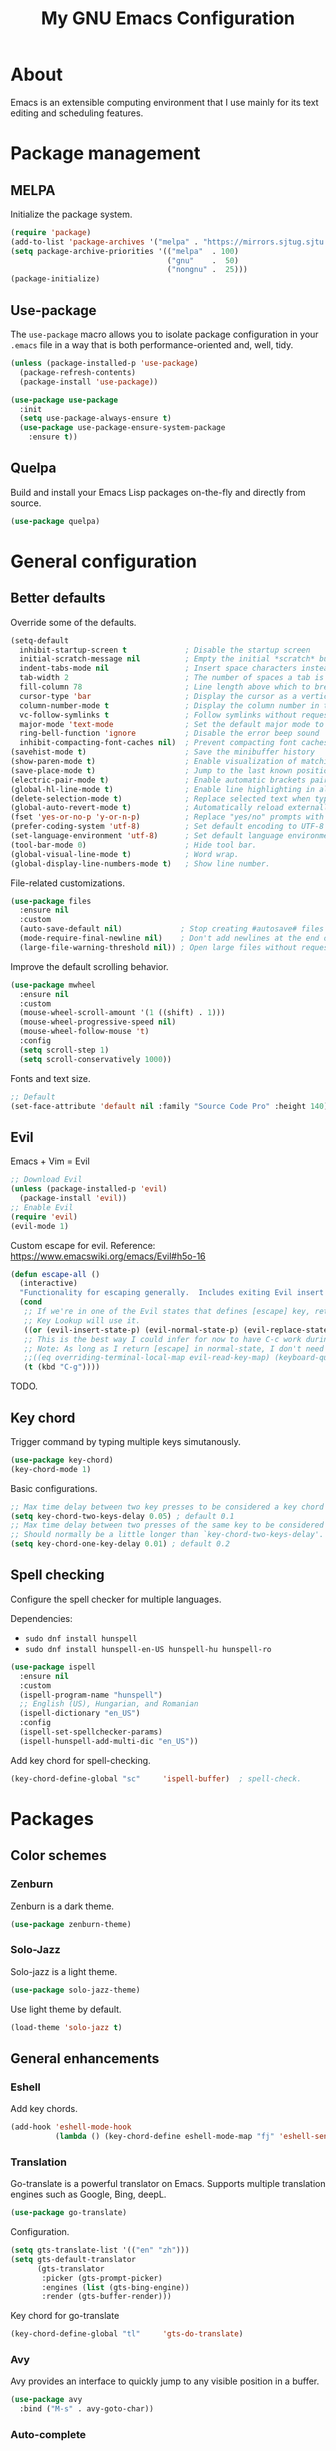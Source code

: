 #+TITLE: My GNU Emacs Configuration

* About

Emacs is an extensible computing environment that I use mainly for its text editing and scheduling features.

* Package management

** MELPA

Initialize the package system.

#+begin_src emacs-lisp
  (require 'package)
  (add-to-list 'package-archives '("melpa" . "https://mirrors.sjtug.sjtu.edu.cn/emacs-elpa/melpa/"))
  (setq package-archive-priorities '(("melpa"  . 100)
                                     ("gnu"    .  50)
                                     ("nongnu" .  25)))
  (package-initialize)
#+end_src

** Use-package

The ~use-package~ macro allows you to isolate package configuration in your ~.emacs~ file in a way that is both performance-oriented and, well, tidy.

#+begin_src emacs-lisp
  (unless (package-installed-p 'use-package)
    (package-refresh-contents)
    (package-install 'use-package))

  (use-package use-package
    :init
    (setq use-package-always-ensure t)
    (use-package use-package-ensure-system-package
      :ensure t))
#+end_src

** Quelpa

Build and install your Emacs Lisp packages on-the-fly and directly from source.

#+begin_src emacs-lisp
  (use-package quelpa)
#+end_src

* General configuration
** Better defaults

Override some of the defaults.

#+begin_src emacs-lisp
  (setq-default
    inhibit-startup-screen t             ; Disable the startup screen
    initial-scratch-message nil          ; Empty the initial *scratch* buffer
    indent-tabs-mode nil                 ; Insert space characters instead of tabs
    tab-width 2                          ; The number of spaces a tab is equal to
    fill-column 78                       ; Line length above which to break a line
    cursor-type 'bar                     ; Display the cursor as a vertical bar
    column-number-mode t                 ; Display the column number in the mode line
    vc-follow-symlinks t                 ; Follow symlinks without requesting confirmation
    major-mode 'text-mode                ; Set the default major mode to text-mode
    ring-bell-function 'ignore           ; Disable the error beep sound
    inhibit-compacting-font-caches nil)  ; Prevent compacting font caches during garbage collection
  (savehist-mode t)                      ; Save the minibuffer history
  (show-paren-mode t)                    ; Enable visualization of matching parens
  (save-place-mode t)                    ; Jump to the last known position when reopening a file
  (electric-pair-mode t)                 ; Enable automatic brackets pairing
  (global-hl-line-mode t)                ; Enable line highlighting in all buffers
  (delete-selection-mode t)              ; Replace selected text when typing
  (global-auto-revert-mode t)            ; Automatically reload externally modified files
  (fset 'yes-or-no-p 'y-or-n-p)          ; Replace "yes/no" prompts with "y/n"
  (prefer-coding-system 'utf-8)          ; Set default encoding to UTF-8
  (set-language-environment 'utf-8)      ; Set default language environment to UTF-8
  (tool-bar-mode 0)                      ; Hide tool bar.
  (global-visual-line-mode t)            ; Word wrap.
  (global-display-line-numbers-mode t)   ; Show line number.

#+end_src

File-related customizations.

#+begin_src emacs-lisp
  (use-package files
    :ensure nil
    :custom
    (auto-save-default nil)             ; Stop creating #autosave# files
    (mode-require-final-newline nil)    ; Don't add newlines at the end of files
    (large-file-warning-threshold nil)) ; Open large files without requesting confirmation
#+end_src

Improve the default scrolling behavior.

#+begin_src emacs-lisp
  (use-package mwheel
    :ensure nil
    :custom
    (mouse-wheel-scroll-amount '(1 ((shift) . 1)))
    (mouse-wheel-progressive-speed nil)
    (mouse-wheel-follow-mouse 't)
    :config
    (setq scroll-step 1)
    (setq scroll-conservatively 1000))
#+end_src

Fonts and text size.

#+begin_src emacs-lisp
  ;; Default
  (set-face-attribute 'default nil :family "Source Code Pro" :height 140)
#+end_src

** Evil

Emacs + Vim = Evil

#+begin_src emacs-lisp
  ;; Download Evil
  (unless (package-installed-p 'evil)
    (package-install 'evil))
  ;; Enable Evil
  (require 'evil)
  (evil-mode 1)
#+end_src

Custom escape for evil. Reference: https://www.emacswiki.org/emacs/Evil#h5o-16

#+begin_src emacs-lisp
  (defun escape-all ()
    (interactive)
    "Functionality for escaping generally.  Includes exiting Evil insert state and C-g binding. "
    (cond
     ;; If we're in one of the Evil states that defines [escape] key, return [escape] so as
     ;; Key Lookup will use it.
     ((or (evil-insert-state-p) (evil-normal-state-p) (evil-replace-state-p) (evil-visual-state-p)) [escape])
     ;; This is the best way I could infer for now to have C-c work during evil-read-key.
     ;; Note: As long as I return [escape] in normal-state, I don't need this.
     ;;((eq overriding-terminal-local-map evil-read-key-map) (keyboard-quit) (kbd ""))
     (t (kbd "C-g"))))
#+end_src

TODO.

** Key chord

Trigger command by typing multiple keys simutanously.

#+begin_src emacs-lisp
  (use-package key-chord)
  (key-chord-mode 1)
#+end_src

Basic configurations.

#+begin_src emacs-lisp
  ;; Max time delay between two key presses to be considered a key chord
  (setq key-chord-two-keys-delay 0.05) ; default 0.1
  ;; Max time delay between two presses of the same key to be considered a key chord.
  ;; Should normally be a little longer than `key-chord-two-keys-delay'.
  (setq key-chord-one-key-delay 0.01) ; default 0.2
#+end_src

** Spell checking

Configure the spell checker for multiple languages.

Dependencies:

- ~sudo dnf install hunspell~
- ~sudo dnf install hunspell-en-US hunspell-hu hunspell-ro~

#+begin_src emacs-lisp
  (use-package ispell
    :ensure nil
    :custom
    (ispell-program-name "hunspell")
    ;; English (US), Hungarian, and Romanian
    (ispell-dictionary "en_US")
    :config
    (ispell-set-spellchecker-params)
    (ispell-hunspell-add-multi-dic "en_US"))
#+end_src

Add key chord for spell-checking.

#+begin_src emacs-lisp
  (key-chord-define-global "sc"     'ispell-buffer)  ; spell-check.
#+end_src

* Packages
** Color schemes
*** Zenburn

Zenburn is a dark theme.

#+begin_src emacs-lisp
  (use-package zenburn-theme)
#+end_src

*** Solo-Jazz

Solo-jazz is a light theme.

#+begin_src emacs-lisp
  (use-package solo-jazz-theme)
#+end_src

Use light theme by default.

#+begin_src emacs-lisp
  (load-theme 'solo-jazz t)
#+end_src

** General enhancements

*** Eshell

Add key chords.

#+begin_src emacs-lisp
  (add-hook 'eshell-mode-hook 
            (lambda () (key-chord-define eshell-mode-map "fj" 'eshell-send-input)))
#+end_src

*** Translation

Go-translate is a powerful translator on Emacs. Supports multiple translation engines such as Google, Bing, deepL.

#+begin_src emacs-lisp
  (use-package go-translate)
#+end_src

Configuration.

#+begin_src emacs-lisp
  (setq gts-translate-list '(("en" "zh")))
  (setq gts-default-translator
        (gts-translator
         :picker (gts-prompt-picker)
         :engines (list (gts-bing-engine))
         :render (gts-buffer-render)))
#+end_src

Key chord for go-translate

#+begin_src emacs-lisp
  (key-chord-define-global "tl"     'gts-do-translate)
#+end_src

*** Avy

Avy provides an interface to quickly jump to any visible position in a buffer.

#+begin_src emacs-lisp
  (use-package avy
    :bind ("M-s" . avy-goto-char))
#+end_src

*** Auto-complete

Auto completion with popup menu.

#+begin_src emacs-lisp
  (use-package auto-complete)
#+end_src

Enable by default.

#+begin_src emacs-lisp
  (ac-config-default)
#+end_src

*** Dashboard

Dashboard is an extensible Emacs startup screen.

#+begin_src emacs-lisp
  (use-package dashboard
    :after all-the-icons
    :config
    (dashboard-setup-startup-hook)
    :custom
    (dashboard-items '((recents  . 5)
                       (projects . 5)
                       (agenda   . 5)))
    (dashboard-set-footer nil)
    (dashboard-set-init-info t)
    (dashboard-center-content t)
    (dashboard-set-file-icons t)
    (dashboard-set-heading-icons t)
    (dashboard-startup-banner 'logo))
#+end_src

*** Dired

Dired provides a convenient way to manage files and directories inside Emacs.

#+begin_src emacs-lisp
  (use-package dired
    :ensure nil
    :after all-the-icons-dired
    :bind ("C-x C-j"  . dired-jump)
    :hook (dired-mode . all-the-icons-dired-mode)
    :custom
    (dired-auto-revert-buffer t)
    (dired-listing-switches "-agho --group-directories-first"))

  (use-package dired-narrow
    :after dired
    :bind (:map dired-mode-map
                ("/" . dired-narrow)))

  (use-package dired-subtree
    :after dired
    :bind (:map dired-mode-map
                ("<backtab>" . dired-subtree-cycle)
                ("<tab>"     . dired-subtree-toggle)))

  (use-package all-the-icons-dired
    :after all-the-icons)
#+end_src

*** Doom modeline

Doom modeline is a modeline for GNU Emacs inspired by the Doom theme collection.

#+begin_src emacs-lisp
  (use-package doom-modeline
    :after all-the-icons
    :init
    (doom-modeline-mode)
    :custom
    (doom-modeline-mu4e t)
    (doom-modeline-height 38))
#+end_src

*** Duplicate thing

A package to duplicate current line and selection.

#+begin_src emacs-lisp
  (use-package duplicate-thing
    :preface
    (defun king/duplicate-thing-custom ()
      (interactive)
      (save-mark-and-excursion (duplicate-thing 1))
      (next-line))
    :bind ("C-S-d" . king/duplicate-thing-custom))
#+end_src

*** Editorconfig

EditorConfig helps developers define consistent coding styles across various editors and IDEs.

#+begin_src emacs-lisp
  (use-package editorconfig
    :defer t
    :init
    (editorconfig-mode))
#+end_src

*** Emmet

Emmet is a web-developer's toolkit.

#+begin_src emacs-lisp
  (use-package emmet-mode
    :hook ((web-mode css-mode) . emmet-mode))
#+end_src

*** Exec path

Exec path helps ensure that environment variables inside Emacs look the same as in the user's shell.

#+begin_src emacs-lisp
  (use-package exec-path-from-shell
    :init
    (setq exec-path-from-shell-arguments nil)
    :config
    (exec-path-from-shell-initialize))
#+end_src

*** Expand region

Expand region expands the selected region by semantic units.

#+begin_src emacs-lisp
  (use-package expand-region
    :bind ("C-=" . er/expand-region))
#+end_src

*** Helpful

Helpful improves the built-in Emacs help system by providing more contextual information.

#+begin_src emacs-lisp
  (use-package helpful
    :bind
    ([remap describe-key]      . helpful-key)
    ([remap describe-command]  . helpful-command)
    ([remap describe-variable] . helpful-variable)
    ([remap describe-function] . helpful-callable))
#+end_src

*** Ibuffer

Ibuffer is a built-in replacement for ~list-buffers~.

#+begin_src emacs-lisp
  (use-package ibuffer
    :ensure nil
    :bind ("C-x C-b" . ibuffer))

  (use-package ibuffer-projectile
    :hook (ibuffer . (lambda ()
                       (ibuffer-projectile-set-filter-groups)
                       (unless (eq ibuffer-sorting-mode 'alphabetic)
                         (ibuffer-do-sort-by-alphabetic)))))

  (use-package all-the-icons-ibuffer
    :after (all-the-icons ibuffer)
    :hook (ibuffer-mode . all-the-icons-ibuffer-mode))
#+end_src

*** Icons

A library for inserting developer icons.

#+begin_src emacs-lisp
  (use-package all-the-icons
    :config
    (unless (find-font (font-spec :name "all-the-icons"))
      (all-the-icons-install-fonts t))
    (setq all-the-icons-scale-factor 1))
#+end_src

*** Indent guides

Highlight the indentation level in Emacs buffers.

#+begin_src emacs-lisp
  (use-package highlight-indent-guides
    :hook (prog-mode . highlight-indent-guides-mode)
    :custom
    (highlight-indent-guides-responsive 'top)
    (highlight-indent-guides-method 'character))
#+end_src

*** Magit

Magit is a Git interface for Emacs.

#+begin_src emacs-lisp
  (use-package magit
    :bind ("C-c g" . magit-status))
#+end_src

*** Move text

A package to move current line or region.

#+begin_src emacs-lisp
  (use-package move-text
    :bind (("M-p" . move-text-up)
           ("M-n" . move-text-down))
    :config
    (move-text-default-bindings))
#+end_src

*** Nov

A feature-rich EPUB reading mode for Emacs.

NOTE: ~unzip~ is prerequisite.

#+begin_src emacs-lisp
  (use-package nov
    :mode ("\\.epub\\'" . nov-mode)
    :custom (nov-text-width t))
#+end_src

*** Olivetti

Olivetti is a package designed to create a distraction-free writing environment.

#+begin_src emacs-lisp
  (use-package olivetti
    :hook ((org-mode          . olivetti-mode)
           (nov-mode          . olivetti-mode)
           (markdown-mode     . olivetti-mode)
           (mu4e-view-mode    . olivetti-mode)
           (elfeed-show-mode  . olivetti-mode)
           (mu4e-compose-mode . olivetti-mode))
    :custom
    (olivetti-body-width 100))
#+end_src

*** Projectile

Projectile is a project interaction library for Emacs.

#+begin_src emacs-lisp
  (use-package projectile
    :init
    (projectile-mode)
    :bind ("C-c p" . projectile-command-map))
#+end_src

*** Rainbow delimiters

Rainbow delimiters highlights delimiters such as parentheses, brackets or braces according to their depth.

#+begin_src emacs-lisp
  (use-package rainbow-delimiters
    :hook (prog-mode . rainbow-delimiters-mode))
#+end_src

*** Rainbow mode

Rainbow mode colorizes strings that represent color names or hex color values.

#+begin_src emacs-lisp
  (use-package rainbow-mode
    :hook (prog-mode . rainbow-mode))
#+end_src

*** Super save

Super save automatically saves buffers when switching to a different application.

#+begin_src emacs-lisp
  (use-package super-save
    :defer t
    :init
    (super-save-mode)
    :custom
    (super-save-exclude '("private.org"))
    ;; Disable auto-saving for remote files
    (super-save-remote-files nil))
#+end_src

*** Try

Try is a package that allows to try out Emacs packages without installing them.

#+begin_src emacs-lisp
  (use-package try
    :defer t)
#+end_src

*** Vertico

Vertico helps to rapidly complete file names, buffer names, or any other Emacs interactions requiring selecting an item from a list of possible choices.

#+begin_src emacs-lisp
  (use-package vertico
    :init
    (vertico-mode)
    :custom
    (vertico-cycle t))

  (use-package vertico-directory
    :ensure nil
    :after vertico
    :bind (:map vertico-map
                ("RET"   . vertico-directory-enter)
                ("DEL"   . vertico-directory-delete-char)
                ("M-DEL" . vertico-directory-delete-word))
    :hook (rfn-eshadow-update-overlay . vertico-directory-tidy))

  (use-package orderless
    :custom
    (completion-styles '(orderless basic))
    (completion-category-overrides '((file (styles basic partial-completion)))))

  (use-package marginalia
    :init
    (marginalia-mode)
    :custom
    (marginalia-align 'right))

  (use-package all-the-icons-completion
    :after (all-the-icons marginalia)
    :init
    (all-the-icons-completion-mode))

  (use-package consult
    :bind (("C-s"   . consult-line)
           ("C-x b" . consult-buffer)))
#+end_src

*** Web mode

Major mode for editing web templates.

#+begin_src emacs-lisp
  (use-package web-mode
    :mode "\\.html\\'"
    :custom
    (web-mode-attr-indent-offset 2)
    (web-mode-enable-css-colorization t)
    (web-mode-enable-auto-closing t)
    (web-mode-markup-indent-offset 2)
    (web-mode-css-indent-offset 2)
    (web-mode-code-indent-offset 2)
    (web-mode-enable-current-element-highlight t))
#+end_src

*** Which key

An Emacs package that displays available keybindings in a panel. For example, if you enter ~CTRL-x~ and wait for a second, the panel will expand with all of the available key bindings that follow ~CTRL-x~.

#+begin_src emacs-lisp
  (use-package which-key
    :defer t
    :init
    (which-key-mode)
    :custom
    (which-key-idle-delay 1))
#+end_src

** Languages

*** Markdown

Major mode for editing Markdown files.

#+begin_src emacs-lisp
  (use-package markdown-mode
    :init
    (setq markdown-command "multimarkdown")
    :mode (("README\\.md\\'" . gfm-mode)
           ("\\.md\\'"       . markdown-mode)
           ("\\.markdown\\'" . markdown-mode)))
#+end_src

*** Python

Major mode for editing Python files.

#+begin_src emacs-lisp
  (use-package python-mode
    :mode "\\.py\\'")
#+end_src

Add key chords for Python (c.f. https://stackoverflow.com/a/23263217/1218716).

#+begin_src emacs-lisp
  (add-hook 'python-mode-hook 
            (lambda () (key-chord-define python-mode-map "pb" 'python-shell-send-buffer)))
  (add-hook 'python-mode-hook 
            (lambda () (key-chord-define python-mode-map "pr" 'python-shell-send-region)))
  (add-hook 'python-mode-hook 
            (lambda () (key-chord-define python-mode-map "ps" 'python-shell-send-statement)))
#+end_src

*** Haskell

Major mode for editing Haskell files.

#+begin_src emacs-lisp
  (use-package haskell-mode
    :mode "\\.hs\\'")
#+end_src

*** Agda

Running ~agda-mode setup~ in terminal will add the following code in the dot-emacs file.

#+begin_src emacs-lisp
  (load-file (let ((coding-system-for-read 'utf-8))
                  (shell-command-to-string "agda-mode locate")))
#+end_src

Auto-load ~agda2-mode~ for ~.agda~ and ~.lagda.md~. CAUTION: Because of extension confliction with markdown, this section shall be after the "Markdown" section.

#+begin_src emacs-lisp
  (setq auto-mode-alist
     (append
       '(("\\.agda\\'" . agda2-mode)
         ("\\.lagda.md\\'" . agda2-mode))
       auto-mode-alist))
#+end_src

Input unicode. TODO: Hook won't work!

#+begin_src emacs-lisp
  (add-hook 'agda2-mode-hook
     (lambda () (set-input-method "Agda")))
#+end_src

*** HTML

Automatically rename paired HTML/XML tag.

#+begin_src emacs-lisp
  (use-package auto-rename-tag
    :hook (web-mode . auto-rename-tag-mode))
#+end_src

*** JavaScript

Improved JavaScript editing mode.

#+begin_src emacs-lisp
  (use-package js2-mode
    :mode "\\.jsx?\\'")
#+end_src

*** JSON

Major mode for editing JSON files.

#+begin_src emacs-lisp
  (use-package json-mode
    :mode "\\.json\\'"
    :preface
    (defun king/json-mode-before-save-hook ()
      (when (eq major-mode 'json-mode)
        (json-pretty-print-buffer)))
    :hook (before-save . king/json-mode-before-save-hook))
#+end_src

* Custom key bindings

#+begin_src emacs-lisp
  (global-unset-key (kbd "C-z"))               ; Disable C-z
  (global-set-key (kbd "C-;") 'comment-line)   ; Bind C-; to comment-line
  (global-set-key (kbd "M-o") 'other-window)   ; Bind M-o to other-window
  (global-set-key (kbd "M-z") 'zap-up-to-char) ; Bind M-z to zap-up-to-char instead of zap-to-char
#+end_src

* Custom key chords

Basic key chords are below. Mode-specific key chords are defined in each mode.

Use acronyms for naming key chords, or leave a comment otherwise.

#+begin_src emacs-lisp
  ;; buffer
  (key-chord-define-global "bl"     'switch-to-buffer)  ; buffer list.
  (key-chord-define-global "bs"     'save-buffer)
  (key-chord-define-global "zi"     'text-scale-increase)  ; zoom in.
  (key-chord-define-global "zo"     'text-scale-decrease)  ; zoom out.
  (key-chord-define-global "wr"     'visual-line-mode)  ; word wrap.
  ;; file
  (key-chord-define-global "fb"     'find-file)  ; find buffer.
  (key-chord-define-global "kb"     'kill-buffer)
  ;; window
  (key-chord-define-global "ow"     'other-window)
  ;; move
  (key-chord-define-global "gl"     'goto-line)
  (key-chord-define-global "gc"     'goto-last-change)
  (key-chord-define-global "fw"     'forward-word)
  (key-chord-define-global "bw"     'backward-word)
  ;; scrolling
  (key-chord-define-global "sf"     'isearch-forward-regexp)
  (key-chord-define-global "sb"     'isearch-backward-regexp)
  ;; search
  (key-chord-define-global "sd"     'evil-scroll-page-down)  ; scroll down.
  (key-chord-define-global "su"     'evil-scroll-page-up)  ; scroll up.
  ;; edit
  (key-chord-define-global "ud"     'undo)
  (key-chord-define-global "ur"     'undo-redo)
  (key-chord-define-global "cl"     'copy-rest-line)
  (key-chord-define-global "yl"     'yank-new-line)
  (key-chord-define-global "dl"     'duplicate-line)
  ;; shell
  (key-chord-define-global "es"     'eshell)
  ;; others
  (key-chord-define-global "fj"     'evil-ret-and-indent)
  (key-chord-define-global "ej"     'escape-all)
  ;; emacs
  (key-chord-define-global "mx"     'execute-extended-command)
#+end_src

* Custom functions

Open this configuration.

#+begin_src emacs-lisp
  (defun find-config ()
    (interactive)
    (find-file (expand-file-name "custom-init.org" user-emacs-directory)))
#+end_src

Reload this configuration on the fly.

#+begin_src emacs-lisp
  (defun reload-config()
    (interactive)
    (load-file (expand-file-name "init.el" user-emacs-directory)))
#+end_src

Copy the rest of the line, starting from current position.

#+begin_src emacs-lisp
  (defun copy-rest-line ()
    (interactive)
    (kill-line)
    (yank)
  )
#+end_src

Paste to new line next to the current position.

#+begin_src emacs-lisp
  (defun yank-new-line ()
    (interactive)
    (open-line 1)
    (next-line 1)
    (yank)
  )
#+end_src

Duplicate current line.

#+begin_src emacs-lisp
  (defun duplicate-line ()
    (interactive)
    (move-beginning-of-line 1)
    (copy-rest-line)
    (yank-new-line)
  )
#+end_src

Move the cursor to the first non-whitespace character of the line. If the cursor is already there, then move it to the beginning of the line.

#+begin_src emacs-lisp
  (defun king/smarter-beginning-of-line ()
    (interactive)
    (if (= (point) (progn (back-to-indentation) (point)))
        (beginning-of-line)))

  (global-set-key (kbd "C-a") 'king/smarter-beginning-of-line)
#+end_src

Create a new line above or below the current one.

#+begin_src emacs-lisp
  (defun king/create-line-above ()
    (interactive)
    (beginning-of-line)
    (newline)
    (previous-line)
    (indent-for-tab-command))

  (defun king/create-line-below ()
    (interactive)
    (end-of-line)
    (newline-and-indent))

  (global-set-key (kbd "<C-S-return>") 'king/create-line-above)
  (global-set-key (kbd "<S-return>")   'king/create-line-below)
#+end_src

When splitting a window, switch to the new window.

#+begin_src emacs-lisp
  (defun king/split-window-below-and-switch ()
    (interactive)
    (split-window-below)
    (balance-windows)
    (other-window 1))

  (defun king/split-window-right-and-switch ()
    (interactive)
    (split-window-right)
    (balance-windows)
    (other-window 1))

  (global-set-key (kbd "C-x 2") 'king/split-window-below-and-switch)
  (global-set-key (kbd "C-x 3") 'king/split-window-right-and-switch)
#+end_src

Mark deleted e-mail messages as read.

#+begin_src emacs-lisp
  (defun king/mu4e-mark-gmail-trash-as-read (&optional _)
    (let* ((cmd "mu find maildir:/trash/ flag:unread --format=sexp 2>/dev/null")
           (res (concat "(list" (shell-command-to-string cmd) ")"))
           (msgs (car (read-from-string res))))
      (unless (equal '(list) msgs)
        (dolist (msg msgs)
          (when-let ((docid (mu4e-message-field msg :docid)))
            (unless (= docid 0)
              (mu4e~proc-move docid nil "+S-u-N")))))))

  (advice-add 'mu4e :before #'king/mu4e-mark-gmail-trash-as-read)
#+end_src

Resize large images in e-mail messages to fit the window.

#+begin_src emacs-lisp
  (defun mu4e-display-image (imgpath &optional maxwidth maxheight)
    (let ((img (create-image imgpath nil nil
                             :max-width maxwidth :max-height maxheight)))
      (save-excursion
        (insert "\n")
        (let ((size (image-size img)))
          (insert-char ?\n (max 0 (round (- (window-height) (or maxheight (cdr size)) 1) 2)))
          (insert-char ?\. (max 0 (round (- (window-width)  (or maxwidth (car size))) 2)))
          (insert-image img)))))
#+end_src

* Org mode

#+begin_quote
Org mode is a a to-do, agenda, project planner, literate programming, note-taking (and more!) application. It is widely considered the best text-based organizer ever — a feat only surpassed by the fact that people switch to Emacs just to use it.

— Mickey Petersen, author of "Mastering Emacs"
#+end_quote

#+begin_src emacs-lisp
  (use-package org
    :ensure nil
    :hook (org-mode . (lambda ()
                        (org-indent-mode)
                        (variable-pitch-mode -1)
                        (set-input-method "custom-input-method")))
    :bind (("C-c l" . org-store-link)
           ("C-c a" . org-agenda)
           ("C-c c" . org-capture))
    :custom
    (org-ellipsis " ▾")
    (org-tags-column 0)
    (org-log-done 'time)
    (org-startup-folded t)
    (org-log-into-drawer t)
    (org-clock-into-drawer t)
    (org-image-actual-width nil)
    (org-src-fontify-natively t)
    (org-src-tab-acts-natively t)
    (org-hide-emphasis-markers t)
    (org-directory "~/orgfiles")
    (org-export-with-tags nil)
    (org-export-headline-levels 5)
    (org-export-backends '(html latex))
    (org-startup-with-inline-images t)
    (org-modules '(org-crypt org-habit))
    (org-tag-alist '(("crypt"    . ?c)
                     ("temp"     . ?t)
                     ("home"     . ?h)
                     ("work"     . ?w)
                     ("urgent"   . ?u)
                     ("export"   . ?e)
                     ("noexport" . ?n)
                     ("expired"  . ?x)
                     ("TOC"      . ?T)))
    (org-tags-sort-function 'org-string-collate-lessp)
    (org-tags-exclude-from-inheritance '("crypt"))
    (org-todo-keywords '((sequence "TODO(t)"
                                   "STARTED(s)"
                                   "WAITING(w)"
                                   "NEXT(n)"
                                   "POSTPONED(e)"
                                   "SOMEDAY(o)"
                                   "PROJECT(p)" "|"
                                   "DONE(d)"
                                   "CANCELLED(c)")
                         (sequence "LEARN(l)"
                                   "REVIEW(r)" "|"
                                   "DONE(d)"
                                   "CANCELLED(c)")))
    (org-refile-allow-creating-parent-nodes 'confirm)
    (org-refile-targets '((org-agenda-files . (:maxlevel . 4)))))

  (use-package org-faces
    :ensure nil
    :custom-face
    (org-table ((nil (:inherit fixed-pitch))))
    (org-block ((nil (:inherit fixed-pitch :foreground nil))))
    (org-code  ((nil (:inherit (shadow fixed-pitch)))))
    :custom
    (org-todo-keyword-faces
     '(("TODO"      . (:foreground "red2"         :weight bold))
       ("STARTED"   . (:foreground "darkcyan"     :weight bold))
       ("WAITING"   . (:foreground "slateblue"    :weight bold))
       ("NEXT"      . (:foreground "violetred"    :weight bold))
       ("POSTPONED" . (:foreground "darkorchid"   :weight bold))
       ("SOMEDAY"   . (:foreground "chocolate"    :weight bold))
       ("PROJECT"   . (:foreground "royalblue"    :weight bold))
       ("LEARN"     . (:foreground "deepskyblue3" :weight bold))
       ("REVIEW"    . (:foreground "coral3"       :weight bold))
       ("DONE"      . (:foreground "limegreen"    :weight bold))
       ("CANCELLED" . (:foreground "slategray"    :weight bold)))))

  ;; Replace list hyphens with bullets
  (font-lock-add-keywords
   'org-mode
   '(("^ *\\([-]\\) "
      (0 (prog1 () (compose-region (match-beginning 1) (match-end 1) "•"))))))
#+end_src

** Agenda

#+begin_src emacs-lisp
  (use-package org-agenda
    :ensure nil
    :custom
    (org-agenda-files
     (seq-filter #'file-exists-p
                 (mapcar #'(lambda (file) (file-name-concat org-directory file))
                         '("bookmarks.org"
                           "calendar.org"
                           "contacts.org"
                           "work.org"
                           "misc.org"
                           "daily.org"
                           "notes.org"
                           "tasks.org"
                           "people.org"
                           "refile.org"
                           "habits.org"
                           "elfeed.org"
                           "english.org"
                           "spanish.org"
                           "private.org"))))
    (org-agenda-include-diary t)
    (org-habit-graph-column 80)
    (org-habit-today-glyph ?⧖)
    (org-habit-completed-glyph ?✓))
#+end_src

** Appear

A package to toggle visibility of hidden Org elements.

#+begin_src emacs-lisp
  (use-package org-appear
    :after org
    :hook (org-mode . org-appear-mode))
#+end_src

** Bullets

Prettify Org headings by replacing leading stars with UTF-8 bullets.

#+begin_src emacs-lisp
  (use-package org-bullets
    :after org
    :hook (org-mode . org-bullets-mode))
#+end_src

** Calendar

#+begin_src emacs-lisp
  (use-package calendar
    :ensure nil)

#+end_src

** Contacts

A contact manager for Org mode.

#+begin_src emacs-lisp
  (use-package org-contacts
    :after org
    :custom
    (org-contacts-files (list (concat org-directory "/contacts.org"))))
#+end_src

** Crypt

Encrypt and decrypt entries in Org mode.

#+begin_src emacs-lisp
  (use-package org-crypt
    :ensure nil
    :after org
    :custom
    ;; Public key
    (org-crypt-key "182BC820D271E36BE128AD05D1F775A0A21D3351")
    :config
    (org-crypt-use-before-save-magic))
#+end_src

** Denote

A simple note-taking tool, based on the idea that notes should follow a predictable and descriptive file-naming scheme.

#+begin_src emacs-lisp
  (use-package denote
    :after org
    :bind ("C-c d" . denote)
    :hook (dired-mode . denote-dired-mode)
    :custom
    (denote-sort-keywords t)
    (denote-allow-multi-word-keywords nil)
    (denote-directory (concat org-directory "/")))
#+end_src

** Export

A LaTeX back-end for the Org export engine.

Dependencies:

- ~sudo dnf install sil-charis-fonts~
- ~sudo dnf install texlive-scheme-basic~
- ~sudo dnf install tex-wrapfig tex-ulem tex-capt-of tex-nopageno~

#+begin_src emacs-lisp
  (use-package ox-latex
    :ensure nil
    :after org
    :custom
    (org-latex-compiler "xelatex")
    :config
    (add-to-list
     'org-latex-classes
     '("org-plain-latex"
       "\\documentclass{article}
       [NO-DEFAULT-PACKAGES]
       [PACKAGES]
       [EXTRA]"
       ("\\section{%s}"       . "\\section*{%s}")
       ("\\subsection{%s}"    . "\\subsection*{%s}")
       ("\\subsubsection{%s}" . "\\subsubsection*{%s}")
       ("\\paragraph{%s}"     . "\\paragraph*{%s}")
       ("\\subparagraph{%s}"  . "\\subparagraph*{%s}"))))
#+end_src

** QL

A library for searching Org entries with a query language based on S (Lisp) expressions.

#+begin_src emacs-lisp
  (use-package org-ql
    :defer t)
#+end_src

** Toc

A package to automatically generate a table of contents based on the structure of the document.

#+begin_src emacs-lisp
  (use-package toc-org
    :after org
    :hook (org-mode . toc-org-enable)
    :custom
    (toc-org-max-depth 3))
#+end_src
